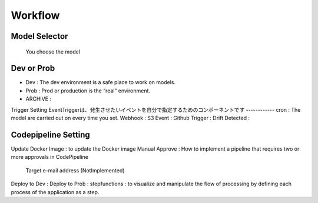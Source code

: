 Workflow
=====

.. autosummary::
   :toctree: generated

   lumache

Model Selector
------------
 You choose the model 

Dev or Prob
------------
- Dev : The dev environment is a safe place to work on models. 
- Prob :  Prod or production is the “real” environment. 
- ARCHIVE : 

Trigger Setting
EventTriggerは、発生させたいイベントを自分で指定するためのコンポーネントです
------------
cron : The model are carried out on every time you set.
Webhook : 
S3 Event : 
Github Trigger : 
Drift Detected : 

Codepipeline Setting
------------
Update Docker Image : to update the Docker image 
Manual Approve : How to implement a pipeline that requires two or more approvals in CodePipeline
   Target e-mail address (NotImplemented)
Deploy to Dev : 
Deploy to Prob : 
stepfunctions : to visualize and manipulate the flow of processing by defining each process of the application as a step.